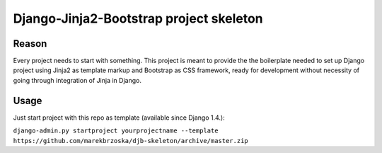 ================================================
Django-Jinja2-Bootstrap project skeleton
================================================

Reason
======

Every project needs to start with something. This project is meant to provide the the boilerplate needed to set up Django project using Jinja2 as template markup and Bootstrap as CSS framework, ready for development without necessity of going through integration of Jinja in Django.

Usage
=====

Just start project with this repo as template (available since Django 1.4.):

``django-admin.py startproject yourprojectname --template https://github.com/marekbrzoska/djb-skeleton/archive/master.zip``
